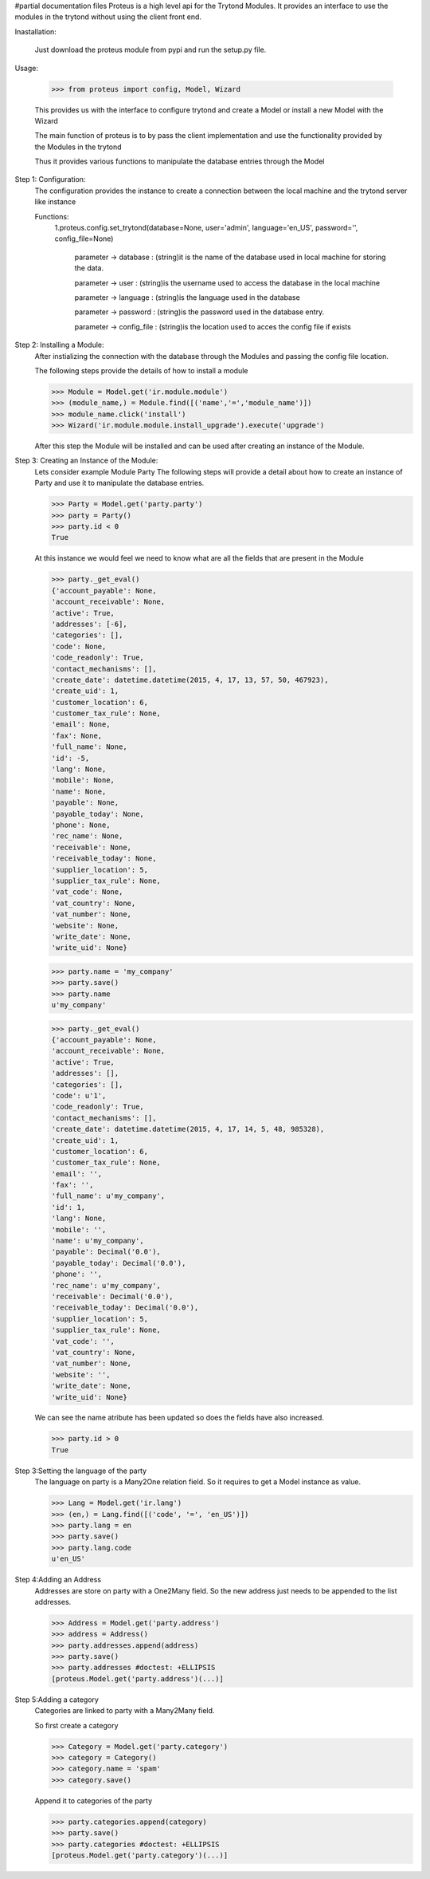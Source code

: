 #partial documentation files
Proteus is a high level api for the Trytond Modules.
It provides an interface to use the modules in the trytond without using the client front end.

Inastallation:

	 Just download the proteus module from pypi and run the setup.py file.

Usage:

	>>> from proteus import config, Model, Wizard

	This provides us with the interface to configure trytond and create a Model or install a  new Model with the Wizard

	The main function of proteus is to by pass the client implementation and use the functionality provided by the Modules in the trytond

	Thus it provides various functions to manipulate the database entries through the Model

Step 1: Configuration:
	The configuration provides the instance to create a connection between the local machine and the trytond server like instance

	Functions:
		1.proteus.config.set_trytond(database=None, user='admin', language='en_US', password='', config_file=None)

			parameter -> database : (string)it is the name of the database used in local machine for storing the data.

			parameter -> user : (string)is the username used to access the database in the local machine

			parameter -> language : (string)is the language used in the database

			parameter -> password : (string)is the password used in the database entry.

			parameter -> config_file : (string)is the location used to acces the config file if exists

Step 2: Installing a Module:
	After instializing the connection with the database through the Modules and passing the config file location.

	The following steps provide the details of how to install a module

	>>> Module = Model.get('ir.module.module')
	>>> (module_name,) = Module.find([('name','=','module_name')])
	>>> module_name.click('install')
	>>> Wizard('ir.module.module.install_upgrade').execute('upgrade')

	After this step the Module will be installed and can be used after creating an instance of the Module.

Step 3: Creating an Instance of the Module:
	Lets consider example Module Party
	The following steps will provide a detail about how to create an instance of Party and use it to manipulate the database entries.

	>>> Party = Model.get('party.party')
	>>> party = Party()
	>>> party.id < 0
	True

	At this instance we would feel we need to know what are all the fields that are present in the Module

	>>> party._get_eval()
	{'account_payable': None,
	'account_receivable': None,
	'active': True,
	'addresses': [-6],
	'categories': [],
	'code': None,
	'code_readonly': True,
	'contact_mechanisms': [],
	'create_date': datetime.datetime(2015, 4, 17, 13, 57, 50, 467923),
	'create_uid': 1,
	'customer_location': 6,
	'customer_tax_rule': None,
	'email': None,
	'fax': None,
	'full_name': None,
	'id': -5,
	'lang': None,
	'mobile': None,
	'name': None,
	'payable': None,
	'payable_today': None,
	'phone': None,
	'rec_name': None,
	'receivable': None,
	'receivable_today': None,
	'supplier_location': 5,
	'supplier_tax_rule': None,
	'vat_code': None,
	'vat_country': None,
	'vat_number': None,
	'website': None,
	'write_date': None,
	'write_uid': None}

	>>> party.name = 'my_company'
	>>> party.save()
	>>> party.name
	u'my_company'

	>>> party._get_eval()
	{'account_payable': None,
	'account_receivable': None,
	'active': True,
	'addresses': [],
	'categories': [],
	'code': u'1',
	'code_readonly': True,
	'contact_mechanisms': [],
	'create_date': datetime.datetime(2015, 4, 17, 14, 5, 48, 985328),
	'create_uid': 1,
	'customer_location': 6,
	'customer_tax_rule': None,
	'email': '',
	'fax': '',
	'full_name': u'my_company',
	'id': 1,
	'lang': None,
	'mobile': '',
	'name': u'my_company',
	'payable': Decimal('0.0'),
	'payable_today': Decimal('0.0'),
	'phone': '',
	'rec_name': u'my_company',
	'receivable': Decimal('0.0'),
	'receivable_today': Decimal('0.0'),
	'supplier_location': 5,
	'supplier_tax_rule': None,
	'vat_code': '',
	'vat_country': None,
	'vat_number': None,
	'website': '',
	'write_date': None,
	'write_uid': None}

	We can see the name atribute has been updated so does the fields have also increased.

	>>> party.id > 0
	True

Step 3:Setting the language of the party
	The language on party is a Many2One relation field. So it requires to get a Model instance as value.

	>>> Lang = Model.get('ir.lang')
	>>> (en,) = Lang.find([('code', '=', 'en_US')])
	>>> party.lang = en
	>>> party.save()
	>>> party.lang.code
	u'en_US'

Step 4:Adding an Address
	Addresses are store on party with a One2Many field. So the new address just needs to be appended to the list addresses.

	>>> Address = Model.get('party.address')
	>>> address = Address()
	>>> party.addresses.append(address)
	>>> party.save()
	>>> party.addresses #doctest: +ELLIPSIS
	[proteus.Model.get('party.address')(...)]

Step 5:Adding a category
	Categories are linked to party with a Many2Many field.

	So first create a category

	>>> Category = Model.get('party.category')
	>>> category = Category()
	>>> category.name = 'spam'
	>>> category.save()

	Append it to categories of the party

	>>> party.categories.append(category)
	>>> party.save()
	>>> party.categories #doctest: +ELLIPSIS
	[proteus.Model.get('party.category')(...)]
